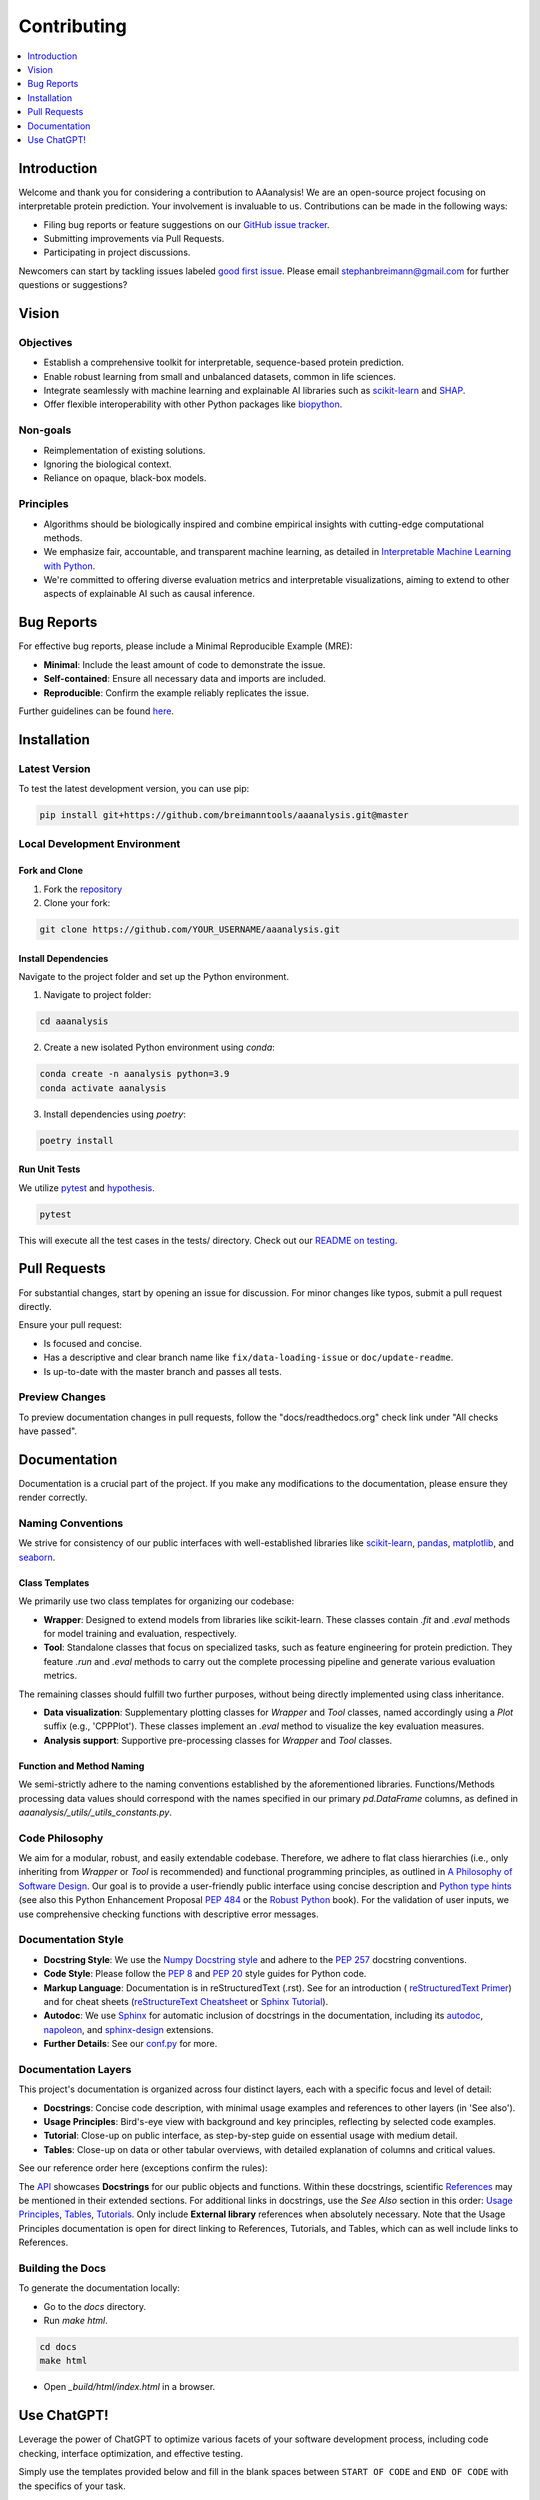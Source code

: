 .. Developer Notes:
    - This file summarizes Python dev conventions for this project.
    - Refer to 'Vision' for project aims and 'Documentation' for naming conventions.
    - Only modify  CONTRIBUTING.rst and then update the /docs/source/index/CONTRIBUTING_COPY.rst.
    - Remove '/docs/source' from image paths for CONTRIBUTING_COPY.
    Some minor doc tools
    - You can use Traffic analytics (https://docs.readthedocs.io/en/stable/analytics.html) for doc traffic.
    - Check URLs with LinkChecker (bash: linkchecker ./docs/_build/html/index.html).

============
Contributing
============

.. contents::
  :local:
  :depth: 1

Introduction
============

Welcome and thank you for considering a contribution to AAanalysis! We are an open-source project focusing on
interpretable protein prediction. Your involvement is invaluable to us. Contributions can be made in the following ways:

- Filing bug reports or feature suggestions on our `GitHub issue tracker <https://github.com/breimanntools/aaanalysis/issues>`_.
- Submitting improvements via Pull Requests.
- Participating in project discussions.

Newcomers can start by tackling issues labeled `good first issue <https://github.com/breimanntools/aaanalysis/issues>`_.
Please email stephanbreimann@gmail.com for further questions or suggestions?

Vision
======

Objectives
----------

- Establish a comprehensive toolkit for interpretable, sequence-based protein prediction.
- Enable robust learning from small and unbalanced datasets, common in life sciences.
- Integrate seamlessly with machine learning and explainable AI libraries such as `scikit-learn <https://scikit-learn.org/stable/>`_
  and `SHAP <https://shap.readthedocs.io/en/latest/index.html>`_.
- Offer flexible interoperability with other Python packages like `biopython <https://biopython.org/>`_.

Non-goals
---------

- Reimplementation of existing solutions.
- Ignoring the biological context.
- Reliance on opaque, black-box models.

Principles
----------

- Algorithms should be biologically inspired and combine empirical insights with cutting-edge computational methods.
- We emphasize fair, accountable, and transparent machine learning, as detailed
  in `Interpretable Machine Learning with Python <https://www.packtpub.com/product/interpretable-machine-learning-with-python/9781800203907>`_.
- We're committed to offering diverse evaluation metrics and interpretable visualizations, aiming to extend to other aspects of
  explainable AI such as causal inference.


Bug Reports
===========

For effective bug reports, please include a Minimal Reproducible Example (MRE):

- **Minimal**: Include the least amount of code to demonstrate the issue.
- **Self-contained**: Ensure all necessary data and imports are included.
- **Reproducible**: Confirm the example reliably replicates the issue.

Further guidelines can be found `here <https://matthewrocklin.com/minimal-bug-reports>`_.


Installation
============

Latest Version
--------------

To test the latest development version, you can use pip:

.. code-block:: bash

  pip install git+https://github.com/breimanntools/aaanalysis.git@master

Local Development Environment
-----------------------------

Fork and Clone
""""""""""""""

1. Fork the `repository <https://github.com/breimanntools/aaanalysis>`_
2. Clone your fork:

.. code-block:: bash

  git clone https://github.com/YOUR_USERNAME/aaanalysis.git

Install Dependencies
""""""""""""""""""""

Navigate to the project folder and set up the Python environment.

1. Navigate to project folder:

.. code-block:: bash

  cd aaanalysis

2. Create a new isolated Python environment using `conda`:

.. code-block:: bash

  conda create -n aanalysis python=3.9
  conda activate aanalysis

3. Install dependencies using `poetry`:

.. code-block:: bash

  poetry install

Run Unit Tests
""""""""""""""

We utilize `pytest <https://docs.pytest.org/en/7.4.x/>`_ and `hypothesis <https://hypothesis.readthedocs.io/en/latest/>`_.

.. code-block:: bash

  pytest

This will execute all the test cases in the tests/ directory. Check out our
`README on testing <https://github.com/breimanntools/aaanalysis/blob/master/tests/README_TESTING>`_.


Pull Requests
=============

For substantial changes, start by opening an issue for discussion. For minor changes like typos, submit a pull request directly.

Ensure your pull request:

- Is focused and concise.
- Has a descriptive and clear branch name like ``fix/data-loading-issue`` or ``doc/update-readme``.
- Is up-to-date with the master branch and passes all tests.

Preview Changes
---------------

To preview documentation changes in pull requests, follow the "docs/readthedocs.org" check link under "All checks have passed".


Documentation
=============

Documentation is a crucial part of the project. If you make any modifications to the documentation,
please ensure they render correctly.

Naming Conventions
------------------

We strive for consistency of our public interfaces with well-established libraries like
`scikit-learn <https://scikit-learn.org/stable/>`_, `pandas <https://pandas.pydata.org/>`_,
`matplotlib <https://matplotlib.org/>`_, and `seaborn <https://seaborn.pydata.org/>`_.

Class Templates
"""""""""""""""

We primarily use two class templates for organizing our codebase:

- **Wrapper**: Designed to extend models from libraries like scikit-learn. These classes contain `.fit` and `.eval` methods
  for model training and evaluation, respectively.

- **Tool**: Standalone classes that focus on specialized tasks, such as feature engineering for protein prediction.
  They feature `.run` and `.eval` methods to carry out the complete processing pipeline and generate various evaluation metrics.

The remaining classes should fulfill two further purposes, without being directly implemented using class inheritance.

- **Data visualization**: Supplementary plotting classes for `Wrapper` and `Tool` classes, named accordingly using a
  `Plot` suffix (e.g., 'CPPPlot'). These classes implement an `.eval` method to visualize the key evaluation measures.
- **Analysis support**: Supportive pre-processing classes  for `Wrapper` and `Tool` classes.

Function and Method Naming
""""""""""""""""""""""""""

We semi-strictly adhere to the naming conventions established by the aforementioned libraries. Functions/Methods
processing data values should correspond with the names specified in our primary `pd.DataFrame` columns, as defined in
`aaanalysis/_utils/_utils_constants.py`.

Code Philosophy
---------------

We aim for a modular, robust, and easily extendable codebase. Therefore, we adhere to flat class hierarchies
(i.e., only inheriting from `Wrapper` or `Tool` is recommended) and functional programming principles, as outlined in
`A Philosophy of Software Design <https://dl.acm.org/doi/10.5555/3288797>`_.
Our goal is to provide a user-friendly public interface using concise description and
`Python type hints <https://docs.python.org/3/library/typing.html>`_ (see also this Python Enhancement Proposal
`PEP 484 <https://peps.python.org/pep-0484/>`_
or the `Robust Python <https://www.oreilly.com/library/view/robust-python/9781098100650/>`_ book).
For the validation of user inputs, we use comprehensive checking functions with descriptive error messages.

Documentation Style
-------------------

- **Docstring Style**: We use the `Numpy Docstring style <https://numpydoc.readthedocs.io/en/latest/format.html>`_ and
  adhere to the `PEP 257 <https://peps.python.org/pep-0257/>`_ docstring conventions.

- **Code Style**: Please follow the `PEP 8 <https://peps.python.org/pep-0008/>`_ and
  `PEP 20 <https://peps.python.org/pep-0020/>`_ style guides for Python code.

- **Markup Language**: Documentation is in reStructuredText (.rst). See for an introduction (
  `reStructuredText Primer <https://www.sphinx-doc.org/en/master/usage/restructuredtext/basics.html>`_) and for
  cheat sheets (`reStructureText Cheatsheet <https://docs.generic-mapping-tools.org/6.2/rst-cheatsheet.html>`_ or
  `Sphinx Tutorial <https://sphinx-tutorial.readthedocs.io/cheatsheet/>`_).

- **Autodoc**: We use `Sphinx <https://www.sphinx-doc.org/en/master/index.html>`_
  for automatic inclusion of docstrings in the documentation, including its
  `autodoc <https://www.sphinx-doc.org/en/master/usage/extensions/autodoc.html>`_,
  `napoleon <https://sphinxcontrib-napoleon.readthedocs.io/en/latest/#>`_, and
  `sphinx-design <https://sphinx-design.readthedocs.io/en/rtd-theme/>`_ extensions.

- **Further Details**: See our `conf.py <https://github.com/breimanntools/aaanalysis/blob/master/docs/source/conf.py>`_
  for more.

Documentation Layers
---------------------
This project's documentation is organized across four distinct layers, each with a specific focus and level of detail:

- **Docstrings**: Concise code description, with minimal usage examples and references to other layers (in 'See also').

- **Usage Principles**: Bird's-eye view with background and key principles, reflecting by selected code examples.

- **Tutorial**: Close-up on public interface, as step-by-step guide on essential usage with medium detail.

- **Tables**:  Close-up on data or other tabular overviews, with detailed explanation of columns and critical values.

See our reference order here (exceptions confirm the rules):

.. image :: /docs/source/_artwork/diagrams/ref_order.png

The `API <https://aaanalysis.readthedocs.io/en/latest/api.html>`_ showcases **Docstrings** for our public objects
and functions. Within these docstrings, scientific
`References <https://aaanalysis.readthedocs.io/en/latest/index/references.html>`_
may be mentioned in their extended sections. For additional links in docstrings, use the *See Also* section in this order:
`Usage Principles <https://aaanalysis.readthedocs.io/en/latest/index/usage_principles.html>`_,
`Tables <https://aaanalysis.readthedocs.io/en/latest/index/tables.html>`_,
`Tutorials <https://aaanalysis.readthedocs.io/en/latest/tutorials.html>`_. Only include **External library** references
when absolutely necessary. Note that the Usage Principles documentation is open for direct linking to References,
Tutorials, and Tables, which can as well include links to References.

Building the Docs
-----------------

To generate the documentation locally:

- Go to the `docs` directory.
- Run `make html`.

.. code-block:: bash

  cd docs
  make html

- Open `_build/html/index.html` in a browser.

Use ChatGPT!
============
Leverage the power of ChatGPT to optimize various facets of your software development process,
including code checking, interface optimization, and effective testing.

Simply use the templates provided below and fill in the blank spaces between
``START OF CODE`` and ``END OF CODE`` with the specifics of your task.

Due to the token limit of ChatGPT, the answers might not be complete. Use this prompt to continue the answer of ChatGPT:

.. code-block:: none

    "Continue from where you left off."

Code checking
-------------
For reviewing your code's logic, ensuring conciseness, and promoting clarity, try the following prompt:

.. code-block:: none

    "
    Analyze and evaluate the provided TARGET CODE to ensure it adheres to best coding practices and is free from logical errors.

    Inputs:
    TARGET CODE:
    - START OF CODE
    -------------------------------------
    your code
    -------------------------------------
    - END OF CODE

    **Key Directive**: Identify vulnerabilities, inefficiencies, and areas of improvement. This is crucial.

    Requirements:

    1. Syntax and Formatting:
    - Ensure consistent indentation and formatting throughout.
    - Use meaningful variable and function names.
    - Avoid hard-coded values; suggest constants or configuration inputs if necessary.

    2. Logic and Flow:
    - Confirm that the logic flows correctly and efficiently.
    - Identify any potential issues like infinite loops, off-by-one errors, or misused conditions.

    3. Error Handling:
    - Suggest robust error handling mechanisms.
    - Highlight potential areas where exceptions might arise and are not currently handled.

    4. General Guidelines:
    - Suggest improvements for readability and maintainability.
    - Do not leave any placeholders like "TODO", "Fix this", "Add ..." without suggestions.
    - Offer potential refactorings if they simplify the code without losing clarity.

    Output Expectations:
    - Detailed feedback on the TARGET CODE with line references.
    - Suggestions for improvements and potential refactorings.
    - Highlighted vulnerabilities and their proposed resolutions.
    "



Interface optimization
----------------------
To enhance the public interface or signature of your functions and classes, employ the following prompt:

.. code-block:: none

    "
    Review and suggest improvements for the interface of the given TARGET FUNCTION to enhance its usability, clarity, and integration capabilities.

    Inputs:
    TARGET FUNCTION:
    - START OF CODE
    -------------------------------------
    your code
    -------------------------------------
    - END OF CODE

    **Key Directive**: The interface should be intuitive, versatile, and easy for other developers to integrate and use.

    Requirements:

    1. Signature Clarity:
    - Ensure function/method names are descriptive and concise.
    - Parameters should have clear names and, if possible, default values that make sense.

    2. Documentation:
    - Suggest comprehensive docstrings for the function.
    - Propose comments for complex code blocks to aid understanding.

    3. Return Values and Types:
    - Advise on consistent return types, considering scenarios like error or null conditions.
    - Recommend clear naming for returned objects, especially if using data structures like dictionaries or tuples.

    4. General Guidelines:
    - Avoid overloading the interface with too many parameters; suggest alternatives if needed.
    - Consider common use cases and ensure they are easily achievable with the proposed interface.
    - The interface should promote good coding practices and be resistant to misuse.

    Output Expectations:
    - Feedback and suggestions on function/method signatures.
    - Proposed docstrings and comments.
    - Recommendations for ensuring a consistent and intuitive interface.
    "

Testing
-------
Generate efficient tests with extensive coverage and considering edge cases using the prompt template below,
utilizing `our <https://github.com/breimanntools/aaanalysis/blob/master/tests/unit/data_loader_tests/test_load_dataset.py>`_
or a custom  testing template:

.. code-block:: none

    "
    Generate test functions for a given TARGET FUNCTION using the style of the provided TESTING TEMPLATE.

    Inputs:
    TARGET FUNCTION:
    - START OF CODE
    -------------------------------------
    your code
    -------------------------------------
    - END OF CODE

    TESTING TEMPLATE:
    - START OF CODE
    -------------------------------------
    your code
    -------------------------------------
    - END OF CODE

    **Key Directive**: For the Normal Cases Test Class, EACH function MUST test ONLY ONE individual parameter of the TARGET FUNCTION using Hypothesis for property-based testing. This is crucial.

    Requirements:

    1. Normal Cases Test Class:
    - Name: 'Test[TARGET FUNCTION NAME]'.
    - Objective: Test EACH parameter *INDIVIDUALLY*.
    - Tests: For EACH parameter, at least 10 positive and 10 negative tests.

    2. Complex Cases Test Class:
    - Name: 'Test[TARGET FUNCTION NAME]Complex'.
    - Objective: Test combinations of the TARGET FUNCTION parameters.
    - Tests: At least 5 positive and 5 negative that intricately challenge the TARGET FUNCTION.

    3. General Guidelines:
    - Use Hypothesis for property-based testing, but test parameters individually for the Normal Cases Test Class .
    - Tests should be clear, concise, and non-redundant.
    - Do not leave any placeholders like "TODO", "Fill this", "Add ..." incomplete.
    - Expose potential issues in the TARGET FUNCTION.

    Output Expectations:
    - Two test classes: one for normal cases (individual parameters) and one for complex cases (combinations).
    - In Normal Cases, one function = one parameter tested.
    - Total: at least 30 unique tests, 150+ lines of code.

    Reminder: In Normal Cases, it's crucial to test parameters individually.
    "
